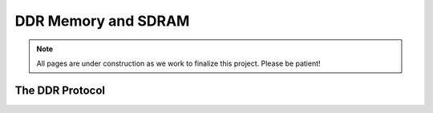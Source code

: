 .. _DDR Memory:

====================
DDR Memory and SDRAM
====================

.. Note:: All pages are under construction as we work to finalize this project. Please be patient! 

.. _DDR Summary:

The DDR Protocol
----------------


